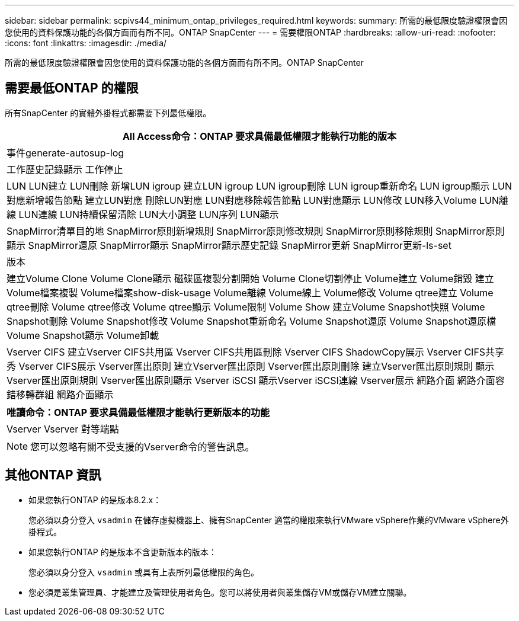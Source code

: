 ---
sidebar: sidebar 
permalink: scpivs44_minimum_ontap_privileges_required.html 
keywords:  
summary: 所需的最低限度驗證權限會因您使用的資料保護功能的各個方面而有所不同。ONTAP SnapCenter 
---
= 需要權限ONTAP
:hardbreaks:
:allow-uri-read: 
:nofooter: 
:icons: font
:linkattrs: 
:imagesdir: ./media/


[role="lead"]
所需的最低限度驗證權限會因您使用的資料保護功能的各個方面而有所不同。ONTAP SnapCenter



== 需要最低ONTAP 的權限

所有SnapCenter 的實體外掛程式都需要下列最低權限。

|===
| All Access命令：ONTAP 要求具備最低權限才能執行功能的版本 


| 事件generate-autosup-log 


| 工作歷史記錄顯示
工作停止 


| LUN
LUN建立
LUN刪除
新增LUN igroup
建立LUN igroup
LUN igroup刪除
LUN igroup重新命名
LUN igroup顯示
LUN對應新增報告節點
建立LUN對應
刪除LUN對應
LUN對應移除報告節點
LUN對應顯示
LUN修改
LUN移入Volume
LUN離線
LUN連線
LUN持續保留清除
LUN大小調整
LUN序列
LUN顯示 


| SnapMirror清單目的地
SnapMirror原則新增規則
SnapMirror原則修改規則
SnapMirror原則移除規則
SnapMirror原則顯示
SnapMirror還原
SnapMirror顯示
SnapMirror顯示歷史記錄
SnapMirror更新
SnapMirror更新-ls-set 


| 版本 


| 建立Volume Clone
Volume Clone顯示
磁碟區複製分割開始
Volume Clone切割停止
Volume建立
Volume銷毀
建立Volume檔案複製
Volume檔案show-disk-usage
Volume離線
Volume線上
Volume修改
Volume qtree建立
Volume qtree刪除
Volume qtree修改
Volume qtree顯示
Volume限制
Volume Show
建立Volume Snapshot快照
Volume Snapshot刪除
Volume Snapshot修改
Volume Snapshot重新命名
Volume Snapshot還原
Volume Snapshot還原檔
Volume Snapshot顯示
Volume卸載 


| Vserver CIFS
建立Vserver CIFS共用區
Vserver CIFS共用區刪除
Vserver CIFS ShadowCopy展示
Vserver CIFS共享秀
Vserver CIFS展示
Vserver匯出原則
建立Vserver匯出原則
Vserver匯出原則刪除
建立Vserver匯出原則規則
顯示Vserver匯出原則規則
Vserver匯出原則顯示
Vserver iSCSI
顯示Vserver iSCSI連線
Vserver展示
網路介面
網路介面容錯移轉群組
網路介面顯示 
|===
|===
| 唯讀命令：ONTAP 要求具備最低權限才能執行更新版本的功能 


| Vserver
Vserver 對等端點 
|===

NOTE: 您可以忽略有關不受支援的Vserver命令的警告訊息。



== 其他ONTAP 資訊

* 如果您執行ONTAP 的是版本8.2.x：
+
您必須以身分登入 `vsadmin` 在儲存虛擬機器上、擁有SnapCenter 適當的權限來執行VMware vSphere作業的VMware vSphere外掛程式。

* 如果您執行ONTAP 的是版本不含更新版本的版本：
+
您必須以身分登入 `vsadmin` 或具有上表所列最低權限的角色。

* 您必須是叢集管理員、才能建立及管理使用者角色。您可以將使用者與叢集儲存VM或儲存VM建立關聯。

